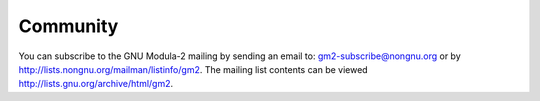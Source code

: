 .. _community:

Community
*********

You can subscribe to the GNU Modula-2 mailing by sending an
email to:
gm2-subscribe@nongnu.org
or by
http://lists.nongnu.org/mailman/listinfo/gm2.
The mailing list contents can be viewed
http://lists.gnu.org/archive/html/gm2.

